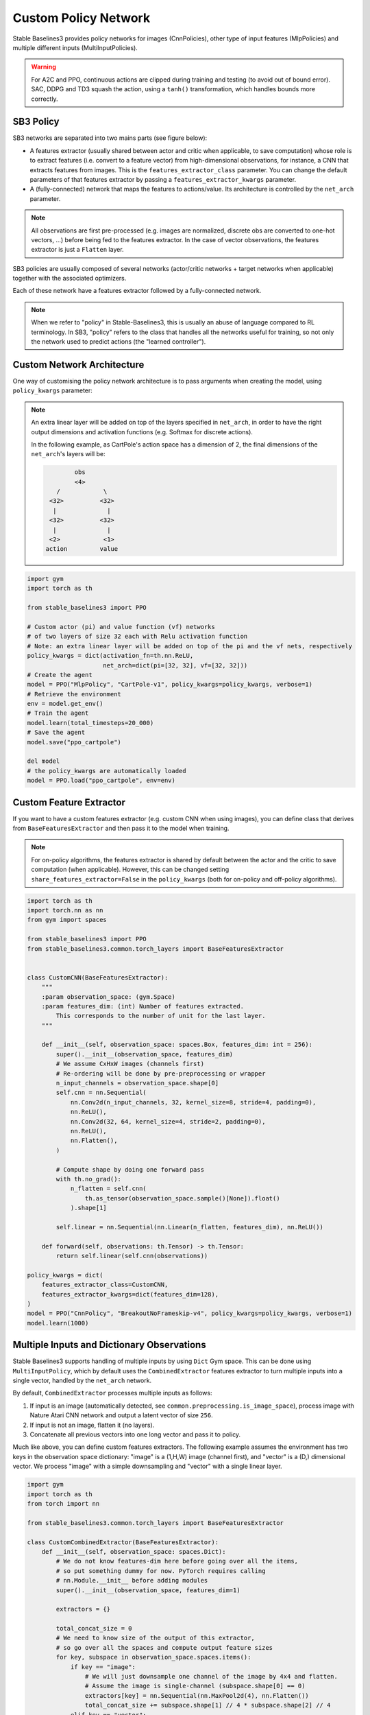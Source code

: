 .. _custom_policy:

Custom Policy Network
=====================

Stable Baselines3 provides policy networks for images (CnnPolicies),
other type of input features (MlpPolicies) and multiple different inputs (MultiInputPolicies).


.. warning::
  For A2C and PPO, continuous actions are clipped during training and testing
  (to avoid out of bound error). SAC, DDPG and TD3 squash the action, using a ``tanh()`` transformation,
  which handles bounds more correctly.


SB3 Policy
^^^^^^^^^^

SB3 networks are separated into two mains parts (see figure below):

- A features extractor (usually shared between actor and critic when applicable, to save computation)
  whose role is to extract features (i.e. convert to a feature vector) from high-dimensional observations, for instance, a CNN that extracts features from images.
  This is the ``features_extractor_class`` parameter. You can change the default parameters of that features extractor
  by passing a ``features_extractor_kwargs`` parameter.

- A (fully-connected) network that maps the features to actions/value. Its architecture is controlled by the ``net_arch`` parameter.


.. note::

    All observations are first pre-processed (e.g. images are normalized, discrete obs are converted to one-hot vectors, ...) before being fed to the features extractor.
    In the case of vector observations, the features extractor is just a ``Flatten`` layer.


.. image:: ../_static/img/net_arch.png


SB3 policies are usually composed of several networks (actor/critic networks + target networks when applicable) together
with the associated optimizers.

Each of these network have a features extractor followed by a fully-connected network.

.. note::

  When we refer to "policy" in Stable-Baselines3, this is usually an abuse of language compared to RL terminology.
  In SB3, "policy" refers to the class that handles all the networks useful for training,
  so not only the network used to predict actions (the "learned controller").



.. image:: ../_static/img/sb3_policy.png



Custom Network Architecture
^^^^^^^^^^^^^^^^^^^^^^^^^^^

One way of customising the policy network architecture is to pass arguments when creating the model,
using ``policy_kwargs`` parameter:

.. note::
    An extra linear layer will be added on top of the layers specified in ``net_arch``, in order to have the right output dimensions and activation functions (e.g. Softmax for discrete actions).

    In the following example, as CartPole's action space has a dimension of 2, the final dimensions of the ``net_arch``'s layers will be:


    .. code-block:: none

                obs
                <4>
           /            \
         <32>          <32>
          |              |
         <32>          <32>
          |              |
         <2>            <1>
        action         value


.. code-block:: python

  import gym
  import torch as th

  from stable_baselines3 import PPO

  # Custom actor (pi) and value function (vf) networks
  # of two layers of size 32 each with Relu activation function
  # Note: an extra linear layer will be added on top of the pi and the vf nets, respectively
  policy_kwargs = dict(activation_fn=th.nn.ReLU,
                       net_arch=dict(pi=[32, 32], vf=[32, 32]))
  # Create the agent
  model = PPO("MlpPolicy", "CartPole-v1", policy_kwargs=policy_kwargs, verbose=1)
  # Retrieve the environment
  env = model.get_env()
  # Train the agent
  model.learn(total_timesteps=20_000)
  # Save the agent
  model.save("ppo_cartpole")

  del model
  # the policy_kwargs are automatically loaded
  model = PPO.load("ppo_cartpole", env=env)


Custom Feature Extractor
^^^^^^^^^^^^^^^^^^^^^^^^

If you want to have a custom features extractor (e.g. custom CNN when using images), you can define class
that derives from ``BaseFeaturesExtractor`` and then pass it to the model when training.


.. note::

  For on-policy algorithms, the features extractor is shared by default between the actor and the critic to save computation (when applicable).
  However, this can be changed setting ``share_features_extractor=False`` in the
  ``policy_kwargs`` (both for on-policy and off-policy algorithms).


.. code-block:: python

  import torch as th
  import torch.nn as nn
  from gym import spaces

  from stable_baselines3 import PPO
  from stable_baselines3.common.torch_layers import BaseFeaturesExtractor


  class CustomCNN(BaseFeaturesExtractor):
      """
      :param observation_space: (gym.Space)
      :param features_dim: (int) Number of features extracted.
          This corresponds to the number of unit for the last layer.
      """

      def __init__(self, observation_space: spaces.Box, features_dim: int = 256):
          super().__init__(observation_space, features_dim)
          # We assume CxHxW images (channels first)
          # Re-ordering will be done by pre-preprocessing or wrapper
          n_input_channels = observation_space.shape[0]
          self.cnn = nn.Sequential(
              nn.Conv2d(n_input_channels, 32, kernel_size=8, stride=4, padding=0),
              nn.ReLU(),
              nn.Conv2d(32, 64, kernel_size=4, stride=2, padding=0),
              nn.ReLU(),
              nn.Flatten(),
          )

          # Compute shape by doing one forward pass
          with th.no_grad():
              n_flatten = self.cnn(
                  th.as_tensor(observation_space.sample()[None]).float()
              ).shape[1]

          self.linear = nn.Sequential(nn.Linear(n_flatten, features_dim), nn.ReLU())

      def forward(self, observations: th.Tensor) -> th.Tensor:
          return self.linear(self.cnn(observations))

  policy_kwargs = dict(
      features_extractor_class=CustomCNN,
      features_extractor_kwargs=dict(features_dim=128),
  )
  model = PPO("CnnPolicy", "BreakoutNoFrameskip-v4", policy_kwargs=policy_kwargs, verbose=1)
  model.learn(1000)


Multiple Inputs and Dictionary Observations
^^^^^^^^^^^^^^^^^^^^^^^^^^^^^^^^^^^^^^^^^^^

Stable Baselines3 supports handling of multiple inputs by using ``Dict`` Gym space. This can be done using
``MultiInputPolicy``, which by default uses the ``CombinedExtractor`` features extractor to turn multiple
inputs into a single vector, handled by the ``net_arch`` network.

By default, ``CombinedExtractor`` processes multiple inputs as follows:

1. If input is an image (automatically detected, see ``common.preprocessing.is_image_space``), process image with Nature Atari CNN network and
   output a latent vector of size ``256``.
2. If input is not an image, flatten it (no layers).
3. Concatenate all previous vectors into one long vector and pass it to policy.

Much like above, you can define custom features extractors. The following example assumes the environment has two keys in the
observation space dictionary: "image" is a (1,H,W) image (channel first), and "vector" is a (D,) dimensional vector. We process "image" with a simple
downsampling and "vector" with a single linear layer.

.. code-block:: python

  import gym
  import torch as th
  from torch import nn

  from stable_baselines3.common.torch_layers import BaseFeaturesExtractor

  class CustomCombinedExtractor(BaseFeaturesExtractor):
      def __init__(self, observation_space: spaces.Dict):
          # We do not know features-dim here before going over all the items,
          # so put something dummy for now. PyTorch requires calling
          # nn.Module.__init__ before adding modules
          super().__init__(observation_space, features_dim=1)

          extractors = {}

          total_concat_size = 0
          # We need to know size of the output of this extractor,
          # so go over all the spaces and compute output feature sizes
          for key, subspace in observation_space.spaces.items():
              if key == "image":
                  # We will just downsample one channel of the image by 4x4 and flatten.
                  # Assume the image is single-channel (subspace.shape[0] == 0)
                  extractors[key] = nn.Sequential(nn.MaxPool2d(4), nn.Flatten())
                  total_concat_size += subspace.shape[1] // 4 * subspace.shape[2] // 4
              elif key == "vector":
                  # Run through a simple MLP
                  extractors[key] = nn.Linear(subspace.shape[0], 16)
                  total_concat_size += 16

          self.extractors = nn.ModuleDict(extractors)

          # Update the features dim manually
          self._features_dim = total_concat_size

      def forward(self, observations) -> th.Tensor:
          encoded_tensor_list = []

          # self.extractors contain nn.Modules that do all the processing.
          for key, extractor in self.extractors.items():
              encoded_tensor_list.append(extractor(observations[key]))
          # Return a (B, self._features_dim) PyTorch tensor, where B is batch dimension.
          return th.cat(encoded_tensor_list, dim=1)



On-Policy Algorithms
^^^^^^^^^^^^^^^^^^^^

Custom Networks
---------------

If you need a network architecture that is different for the actor and the critic when using ``PPO``, ``A2C`` or ``TRPO``,
you can pass a dictionary of the following structure: ``dict(pi=[<actor network architecture>], vf=[<critic network architecture>])``.

For example, if you want a different architecture for the actor (aka ``pi``) and the critic ( value-function aka ``vf``) networks,
then you can specify ``net_arch=dict(pi=[32, 32], vf=[64, 64])``.

Otherwise, to have actor and critic that share the same network architecture,
you only need to specify ``net_arch=[128, 128]`` (here, two hidden layers of 128 units each, this is equivalent to ``net_arch=dict(pi=[128, 128], vf=[128, 128])``).

If shared layers are needed, you need to implement a custom policy network (see `advanced example below <#advanced-example>`_).

Examples
~~~~~~~~

Same architecture for actor and critic with two layers of size 128: ``net_arch=[128, 128]``

.. code-block:: none

            obs
       /            \
     <128>          <128>
      |              |
     <128>          <128>
      |              |
    action         value

Different architectures for actor and critic: ``net_arch=dict(pi=[32, 32], vf=[64, 64])``

.. code-block:: none

            obs
       /            \
     <32>          <64>
      |              |
     <32>          <64>
      |              |
    action         value


Advanced Example
~~~~~~~~~~~~~~~~

If your task requires even more granular control over the policy/value architecture, you can redefine the policy directly:


.. code-block:: python

  from typing import Callable, Dict, List, Optional, Tuple, Type, Union

  from gym import spaces
  import torch as th
  from torch import nn

  from stable_baselines3 import PPO
  from stable_baselines3.common.policies import ActorCriticPolicy


  class CustomNetwork(nn.Module):
      """
      Custom network for policy and value function.
      It receives as input the features extracted by the features extractor.

      :param feature_dim: dimension of the features extracted with the features_extractor (e.g. features from a CNN)
      :param last_layer_dim_pi: (int) number of units for the last layer of the policy network
      :param last_layer_dim_vf: (int) number of units for the last layer of the value network
      """

      def __init__(
          self,
          feature_dim: int,
          last_layer_dim_pi: int = 64,
          last_layer_dim_vf: int = 64,
      ):
          super().__init__()

          # IMPORTANT:
          # Save output dimensions, used to create the distributions
          self.latent_dim_pi = last_layer_dim_pi
          self.latent_dim_vf = last_layer_dim_vf

          # Policy network
          self.policy_net = nn.Sequential(
              nn.Linear(feature_dim, last_layer_dim_pi), nn.ReLU()
          )
          # Value network
          self.value_net = nn.Sequential(
              nn.Linear(feature_dim, last_layer_dim_vf), nn.ReLU()
          )

      def forward(self, features: th.Tensor) -> Tuple[th.Tensor, th.Tensor]:
          """
          :return: (th.Tensor, th.Tensor) latent_policy, latent_value of the specified network.
              If all layers are shared, then ``latent_policy == latent_value``
          """
          return self.forward_actor(features), self.forward_critic(features)

      def forward_actor(self, features: th.Tensor) -> th.Tensor:
          return self.policy_net(features)

      def forward_critic(self, features: th.Tensor) -> th.Tensor:
          return self.value_net(features)


  class CustomActorCriticPolicy(ActorCriticPolicy):
      def __init__(
          self,
          observation_space: spaces.Space,
          action_space: spaces.Space,
          lr_schedule: Callable[[float], float],
          *args,
          **kwargs,
      ):

          super().__init__(
              observation_space,
              action_space,
              lr_schedule,
              # Pass remaining arguments to base class
              *args,
              **kwargs,
          )
          # Disable orthogonal initialization
          self.ortho_init = False

      def _build_mlp_extractor(self) -> None:
          self.mlp_extractor = CustomNetwork(self.features_dim)


  model = PPO(CustomActorCriticPolicy, "CartPole-v1", verbose=1)
  model.learn(5000)




Off-Policy Algorithms
^^^^^^^^^^^^^^^^^^^^^

If you need a network architecture that is different for the actor and the critic when using ``SAC``, ``DDPG``, ``TQC`` or ``TD3``,
you can pass a dictionary of the following structure: ``dict(pi=[<actor network architecture>], qf=[<critic network architecture>])``.

For example, if you want a different architecture for the actor (aka ``pi``) and the critic (Q-function aka ``qf``) networks,
then you can specify ``net_arch=dict(pi=[64, 64], qf=[400, 300])``.

Otherwise, to have actor and critic that share the same network architecture,
you only need to specify ``net_arch=[256, 256]`` (here, two hidden layers of 256 units each).


.. note::
    For advanced customization of off-policy algorithms policies, please take a look at the code.
    A good understanding of the algorithm used is required, see discussion in `issue #425 <https://github.com/DLR-RM/stable-baselines3/issues/425>`_


.. code-block:: python

  from stable_baselines3 import SAC

  # Custom actor architecture with two layers of 64 units each
  # Custom critic architecture with two layers of 400 and 300 units
  policy_kwargs = dict(net_arch=dict(pi=[64, 64], qf=[400, 300]))
  # Create the agent
  model = SAC("MlpPolicy", "Pendulum-v1", policy_kwargs=policy_kwargs, verbose=1)
  model.learn(5000)
